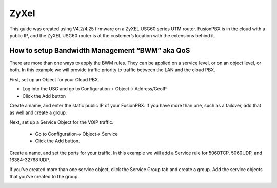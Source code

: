 #########
ZyXel
#########



This guide was created using V4.2/4.25 firmware on a ZyXEL USG60 series UTM router.  FusionPBX is in the cloud with a public IP, and the ZyXEL USG60 router is at the customer’s location with the extensions behind it.

 

How to setup Bandwidth Management “BWM” aka QoS
================================================

There are more than one ways to apply the BWM rules.  They can be applied on a service level, or on an object level, or both.  In this example we will provide traffic priority to traffic between the LAN and the cloud PBX.

 

First, set up an Object for your Cloud PBX.

* Log into the USG and go to Configuration-> Object-> Address/GeoIP

* Click the Add button

Create a name, and enter the static public IP of your FusionPBX.  If you have more than one, such as a failover, add that as well and create a group.

.. image:: ../../_static/images/firewall/fusionpbx_zyxel_usg60_bwm_.png
        :scale: 85%

Next, set up a Service Object for the VOIP traffic.

                * Go to Configuration-> Object-> Service

                * Click the Add button.

Create a name, and set the ports for your traffic.  In this example we will add a Service rule for 5060TCP, 5060UDP, and 16384-32768 UDP.

If you’ve created more than one service object, click the Service Group tab and create a group.  Add the service objects that you’ve created to the group.

.. image:: ../../_static/images/firewall/fusionpbx_zyxel_usg60_object_service.png
        :scale: 85%

